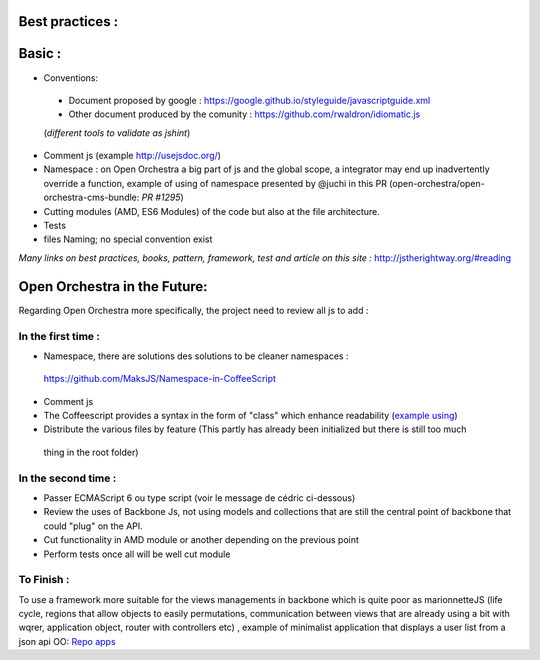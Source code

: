 Best practices :
================

Basic :
=======

- Conventions:
 - Document proposed by google : https://google.github.io/styleguide/javascriptguide.xml
 - Other document produced by the comunity : https://github.com/rwaldron/idiomatic.js
 (*different tools to validate as jshint*)

- Comment js (example http://usejsdoc.org/)
- Namespace : on Open Orchestra a big part of js and the global scope, a integrator may end up inadvertently
  override a function, example of using of namespace presented by @juchi in this PR
  (open-orchestra/open-orchestra-cms-bundle: `PR #1295`)
- Cutting modules (AMD, ES6 Modules) of the code but also at the file architecture.
- Tests
- files Naming; no special convention exist

*Many links on best practices, books, pattern, framework, test and article on this site :*
http://jstherightway.org/#reading

Open Orchestra in the Future:
=============================

Regarding Open Orchestra more specifically, the project need to review all js to add :

In the first time :
-------------------

- Namespace, there are solutions des solutions to be cleaner namespaces :
 https://github.com/MaksJS/Namespace-in-CoffeeScript
- Comment js
- The Coffeescript provides a syntax in the form of "class" which enhance readability (`example using`_)
- Distribute the various files by feature (This partly has already been initialized but there is still too much
 thing in the root folder)

In the second time :
--------------------

- Passer ECMAScript 6 ou type script (voir le message de cédric ci-dessous)
- Review the uses of Backbone Js, not using models and collections that are still the central point of backbone
  that could "plug" on the API.
- Cut functionality in AMD module or another depending on the previous point
- Perform tests once all will be well cut module

To Finish :
-----------

To use a framework more suitable for the views managements in backbone which is quite poor as marionnetteJS
(life cycle, regions that allow objects to easily permutations, communication between views that are already using a
bit with wqrer, application object, router with controllers etc) , example of minimalist application that displays a
user list from a json api OO: `Repo apps`_

.. _`PR #1295`: https://github.com/open-orchestra/open-orchestra-cms-bundle/pull/1295
.. _`example using`: https://github.com/open-orchestra/open-orchestra-cms-bundle/blob/01db397aa5b14c9675b14ca9b3fcb8412ec1eb87/BackofficeBundle/Resources/public/coffee/dataTable/DataTableView.coffee
.. _`Repo apps`: https://github.com/itkg-alavieille/marionette-test
